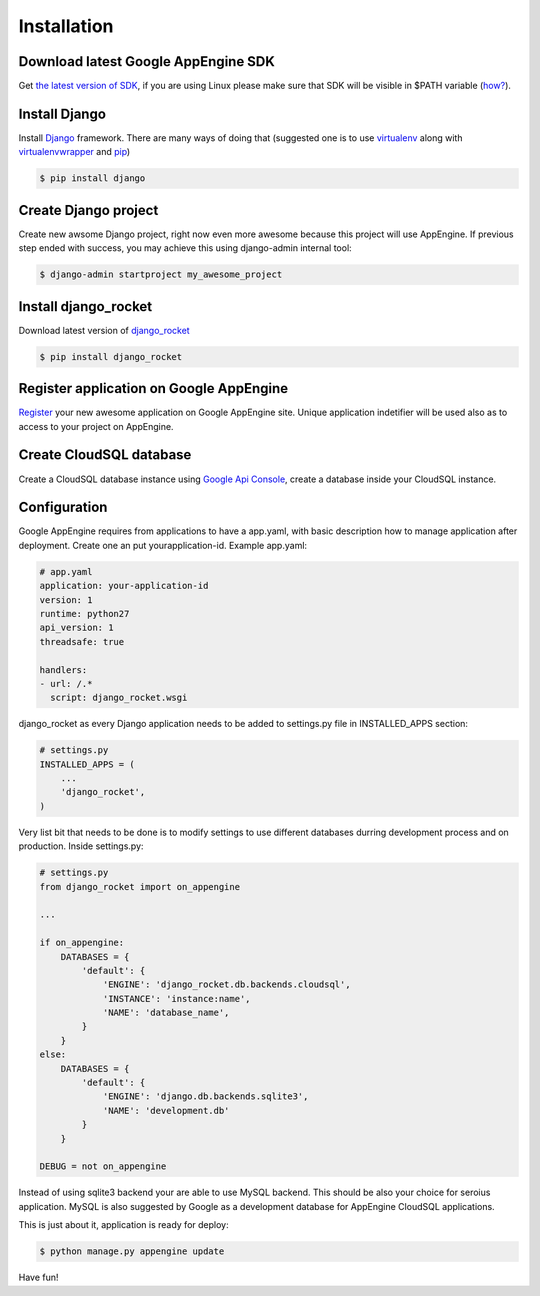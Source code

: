 .. _installation:

Installation
============


Download latest Google AppEngine SDK
____________________________________

Get `the latest version of SDK <http://code.google.com/appengine/downloads.html>`_, if you are using
Linux please make sure that SDK will be visible in $PATH variable (`how? <http://www.troubleshooters.com/linux/prepostpath.htm>`_).

Install Django
______________

Install `Django <https://docs.djangoproject.com>`_ framework. There are
many  ways  of  doing  that  (suggested  one  is  to  use  
`virtualenv <http://readthedocs.org/docs/virtualenv/en/latest/>`_ 
along with 
`virtualenvwrapper <http://www.doughellmann.com/projects/virtualenvwrapper/>`_ 
and 
`pip <http://readthedocs.org/docs/pip/en/latest/>`_)

.. code-block:: bash

    $ pip install django

Create Django project
_____________________

Create new awsome Django project,  right now even more awesome because
this project will  use AppEngine. If previous step  ended with success,
you may achieve this using django-admin internal tool:

.. code-block:: bash

    $ django-admin startproject my_awesome_project


Install django_rocket
______________________

Download        latest         version        of        `django_rocket
<https://github.com/xando/django_rocket/zipball/master>`_

.. code-block:: bash

    $ pip install django_rocket


Register application on Google AppEngine
________________________________________

`Register   <http://code.google.com/appengine/>`_  your new  awesome
application on Google  AppEngine site. Unique application indetifier
will be used also as to access to your project on AppEngine. 


Create CloudSQL database
________________________

Create  a  CloudSQL  database   instance  using  `Google  Api  Console
<https://code.google.com/apis/console>`_,  create  a  database  inside
your CloudSQL instance.


Configuration
_____________

Google AppEngine requires from  applications to have a app.yaml, with
basic description  how to manage application  after deployment. Create
one an put yourapplication-id. Example app.yaml:

.. code-block:: yaml

    # app.yaml
    application: your-application-id
    version: 1
    runtime: python27
    api_version: 1
    threadsafe: true

    handlers:
    - url: /.*
      script: django_rocket.wsgi


django_rocket as every Django application needs to be added to settings.py file in INSTALLED_APPS section:

.. code-block:: python

    # settings.py
    INSTALLED_APPS = (
        ...
        'django_rocket',
    )

Very list  bit that  needs to  be done  is to  modify settings  to use
different    databases   durring    development    process   and    on
production. Inside settings.py:

.. code-block:: python

    # settings.py
    from django_rocket import on_appengine

    ...

    if on_appengine:
        DATABASES = {
            'default': {
                'ENGINE': 'django_rocket.db.backends.cloudsql',
                'INSTANCE': 'instance:name',
                'NAME': 'database_name',
            }
        }
    else:
        DATABASES = {
            'default': {
                'ENGINE': 'django.db.backends.sqlite3',
                'NAME': 'development.db'
            }
        }

    DEBUG = not on_appengine

Instead  of  using  sqlite3  backend   your  are  able  to  use  MySQL
backend.   This    should   be   also   your    choice   for   seroius
application.  MySQL  is also  suggested  by  Google as  a  development
database for AppEngine CloudSQL applications.

This is just about it, application is ready for deploy:


.. code-block:: bash
   
    $ python manage.py appengine update

Have fun!
